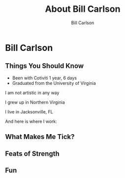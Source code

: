 #+OPTIONS: num:nil toc:nil reveal_title_slide:nil
#+REVEAL_TRANS: slide
#+REVEAL_THEME: sky
#+REVEAL_PLUGINS: (highlight notes)
#+Title: About Bill Carlson
#+Author: Bill Carlson
#+Email: bill.carlson@cotiviti.com

* Bill Carlson


** Things You Should Know

- Been with Cotiviti 1 year, 6 days
- Graduated from the University of Virginia
#+ATTR_REVEAL: :frag appear
I am not artistic in any way

#+REVEAL: split

I grew up in Northern Virginia

I live in Jacksonville, FL

And here is where I work: 

#+REVEAL_HTML: <iframe src="https://www.google.com/maps/embed?pb=!1m18!1m12!1m3!1d207148.91894738632!2d-81.6618490374342!3d30.320978070650778!2m3!1f0!2f0!3f0!3m2!1i1024!2i768!4f13.1!3m3!1m2!1s0x88e44906e6f76c73%3A0x5a8c97eb399e3afa!2sThe+Bungalow!5e0!3m2!1sen!2sus!4v1508731343221" width="600" height="450" frameborder="0" style="border:0" allowfullscreen></iframe>

** What Makes Me Tick? 

#+REVEAL_HTML: <img src="lana.jpg" alt="lana" style="max-width:30%" class="fragment"/>

#+REVEAL_HTML: <img src="boys.jpg" alt="boys" style="max-width:40%" class="fragment"/>

** Feats of Strength

#+REVEAL_HTML: <img src="running.jpg" alt="running" style="max-width:30%" class="fragment"/>
#+REVEAL_HTML: <img src="swimming.gif" alt="swimming" style="max-width:30%" class="fragment"/>
#+REVEAL_HTML: <img src="jamie-bench.gif" alt="press" style="max-width:30%" class="fragment"/>

** Fun

#+REVEAL_HTML: <img src="parrothead.jpg" style="max-height:400px" class="fragment"/>


